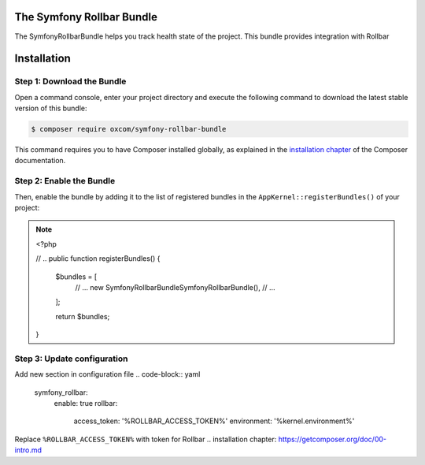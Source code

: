 The Symfony Rollbar Bundle
=======================

The SymfonyRollbarBundle helps you track health state of the project. This bundle provides integration with Rollbar

Installation
============

Step 1: Download the Bundle
---------------------------

Open a command console, enter your project directory and execute the
following command to download the latest stable version of this bundle:

.. code-block:: bash

    $ composer require oxcom/symfony-rollbar-bundle

This command requires you to have Composer installed globally, as explained
in the `installation chapter`_ of the Composer documentation.

Step 2: Enable the Bundle
-------------------------
Then, enable the bundle by adding it to the list of registered bundles
in the ``AppKernel::registerBundles()`` of your project:

.. note::
    <?php

    // ..
    public function registerBundles()
    {
        $bundles = [
            // ...
            new \SymfonyRollbarBundle\SymfonyRollbarBundle(),
            // ...
        ];

        return $bundles;
    }

Step 3: Update configuration
----------------------------
Add new section in configuration file
.. code-block:: yaml
    symfony_rollbar:
      enable: true
      rollbar:
        access_token: '%ROLLBAR_ACCESS_TOKEN%'
        environment: '%kernel.environment%'

Replace ``%ROLLBAR_ACCESS_TOKEN%`` with token for Rollbar
.. _`installation chapter`: https://getcomposer.org/doc/00-intro.md
